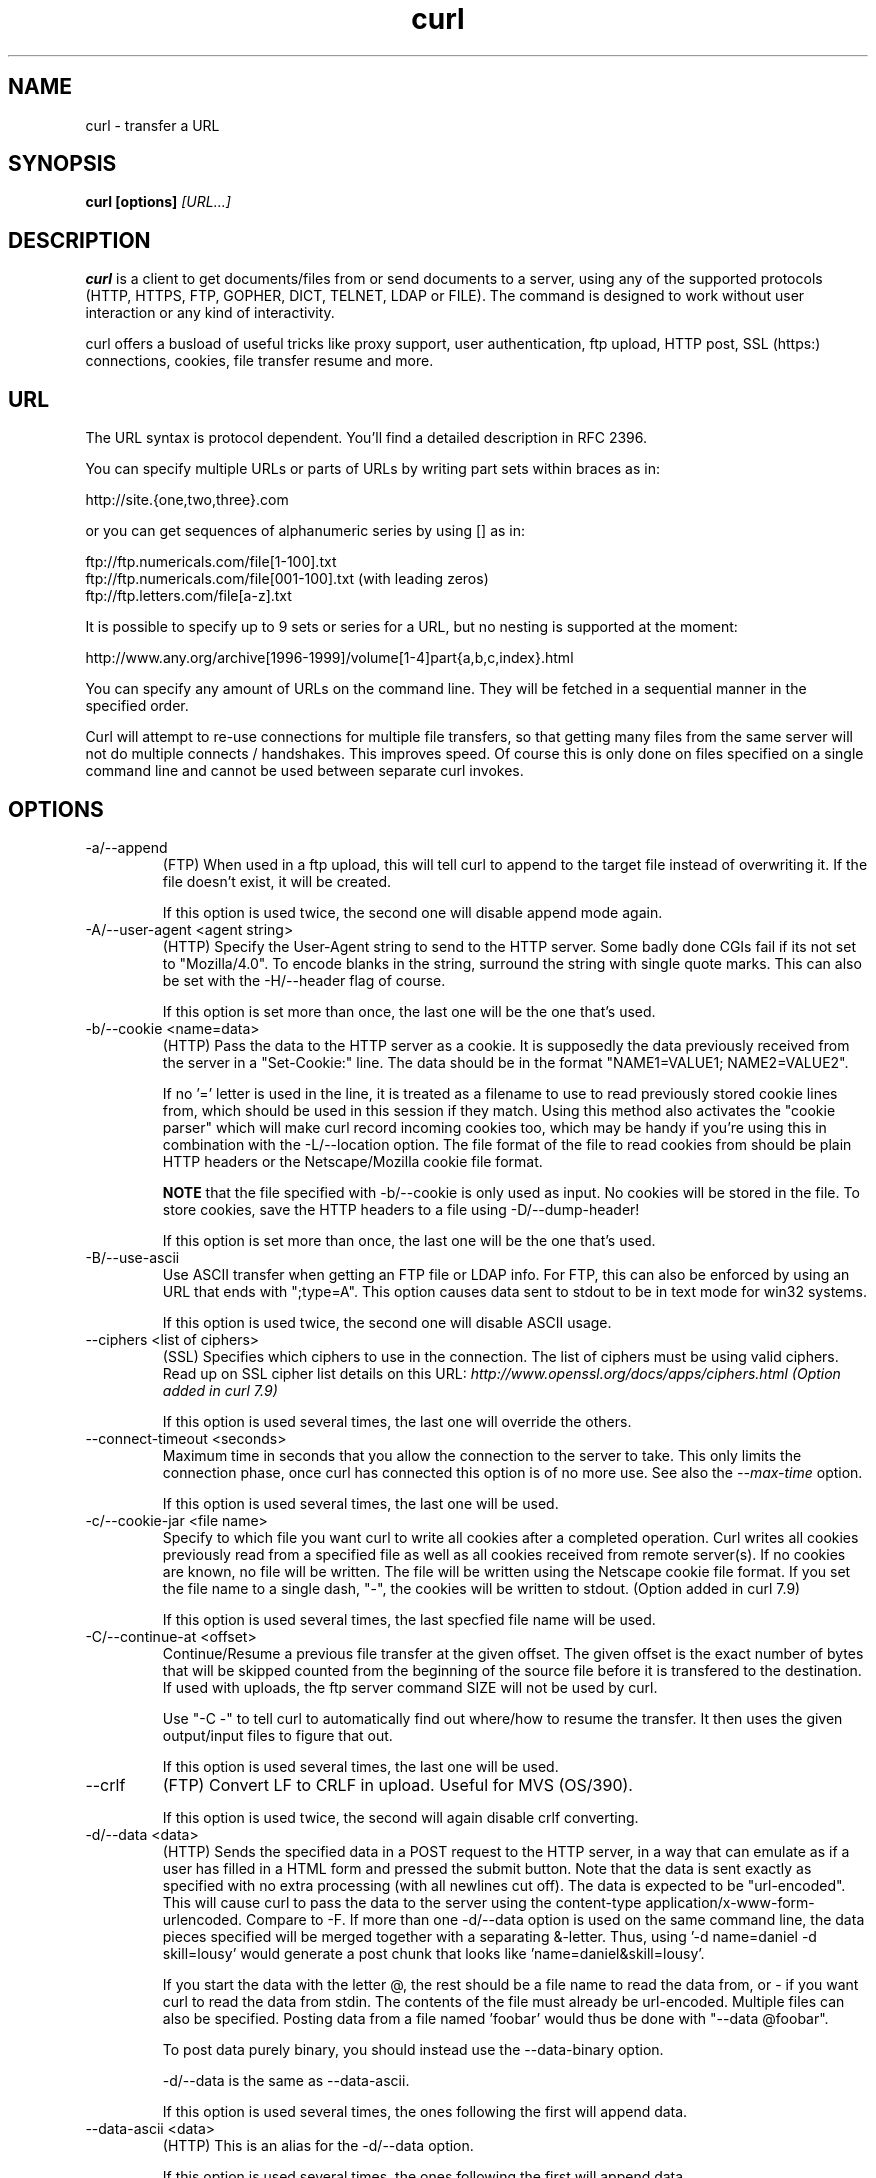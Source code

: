 .\" You can view this file with:
.\" nroff -man curl.1
.\" Written by Daniel Stenberg
.\"
.TH curl 1 "11 Sep 2002" "Curl 7.10" "Curl Manual"
.SH NAME
curl \- transfer a URL
.SH SYNOPSIS
.B curl [options]
.I [URL...]
.SH DESCRIPTION
.B curl
is a client to get documents/files from or send documents to a server, using
any of the supported protocols (HTTP, HTTPS, FTP, GOPHER, DICT, TELNET, LDAP
or FILE). The command is designed to work without user interaction or any kind
of interactivity.

curl offers a busload of useful tricks like proxy support, user
authentication, ftp upload, HTTP post, SSL (https:) connections, cookies, file
transfer resume and more.
.SH URL
The URL syntax is protocol dependent. You'll find a detailed description in
RFC 2396.

You can specify multiple URLs or parts of URLs by writing part sets within
braces as in:

 http://site.{one,two,three}.com

or you can get sequences of alphanumeric series by using [] as in:

 ftp://ftp.numericals.com/file[1-100].txt
 ftp://ftp.numericals.com/file[001-100].txt    (with leading zeros)
 ftp://ftp.letters.com/file[a-z].txt

It is possible to specify up to 9 sets or series for a URL, but no nesting is
supported at the moment:

 http://www.any.org/archive[1996-1999]/volume[1-4]part{a,b,c,index}.html

You can specify any amount of URLs on the command line. They will be fetched
in a sequential manner in the specified order.

Curl will attempt to re-use connections for multiple file transfers, so that
getting many files from the same server will not do multiple connects /
handshakes. This improves speed. Of course this is only done on files
specified on a single command line and cannot be used between separate curl
invokes.
.SH OPTIONS
.IP "-a/--append"
(FTP)
When used in a ftp upload, this will tell curl to append to the target
file instead of overwriting it. If the file doesn't exist, it will
be created.

If this option is used twice, the second one will disable append mode again.
.IP "-A/--user-agent <agent string>"
(HTTP)
Specify the User-Agent string to send to the HTTP server. Some badly done CGIs
fail if its not set to "Mozilla/4.0".  To encode blanks in the string,
surround the string with single quote marks.  This can also be set with the
-H/--header flag of course.

If this option is set more than once, the last one will be the one that's
used.
.IP "-b/--cookie <name=data>"
(HTTP)
Pass the data to the HTTP server as a cookie. It is supposedly the
data previously received from the server in a "Set-Cookie:" line.
The data should be in the format "NAME1=VALUE1; NAME2=VALUE2".

If no '=' letter is used in the line, it is treated as a filename to use to
read previously stored cookie lines from, which should be used in this session
if they match. Using this method also activates the "cookie parser" which will
make curl record incoming cookies too, which may be handy if you're using this
in combination with the -L/--location option. The file format of the file to
read cookies from should be plain HTTP headers or the Netscape/Mozilla cookie
file format.

.B NOTE
that the file specified with -b/--cookie is only used as input. No cookies
will be stored in the file. To store cookies, save the HTTP headers to a file
using -D/--dump-header!

If this option is set more than once, the last one will be the one that's
used.
.IP "-B/--use-ascii"
Use ASCII transfer when getting an FTP file or LDAP info. For FTP, this can
also be enforced by using an URL that ends with ";type=A". This option causes
data sent to stdout to be in text mode for win32 systems.

If this option is used twice, the second one will disable ASCII usage.
.IP "--ciphers <list of ciphers>"
(SSL) Specifies which ciphers to use in the connection. The list of ciphers
must be using valid ciphers. Read up on SSL cipher list details on this URL:
.I http://www.openssl.org/docs/apps/ciphers.html (Option added in curl 7.9)

If this option is used several times, the last one will override the others.
.IP "--connect-timeout <seconds>"
Maximum time in seconds that you allow the connection to the server to take.
This only limits the connection phase, once curl has connected this option is
of no more use. See also the \fI--max-time\fP option.

If this option is used several times, the last one will be used.
.IP "-c/--cookie-jar <file name>"
Specify to which file you want curl to write all cookies after a completed
operation. Curl writes all cookies previously read from a specified file as
well as all cookies received from remote server(s). If no cookies are known,
no file will be written. The file will be written using the Netscape cookie
file format. If you set the file name to a single dash, "-", the cookies will
be written to stdout. (Option added in curl 7.9)

If this option is used several times, the last specfied file name will be
used.
.IP "-C/--continue-at <offset>"
Continue/Resume a previous file transfer at the given offset. The given offset
is the exact number of bytes that will be skipped counted from the beginning
of the source file before it is transfered to the destination.  If used with
uploads, the ftp server command SIZE will not be used by curl.

Use "-C -" to tell curl to automatically find out where/how to resume the
transfer. It then uses the given output/input files to figure that out.

If this option is used several times, the last one will be used.
.IP "--crlf"
(FTP) Convert LF to CRLF in upload. Useful for MVS (OS/390).

If this option is used twice, the second will again disable crlf converting.
.IP "-d/--data <data>"
(HTTP) Sends the specified data in a POST request to the HTTP server, in a way
that can emulate as if a user has filled in a HTML form and pressed the submit
button. Note that the data is sent exactly as specified with no extra
processing (with all newlines cut off).  The data is expected to be
"url-encoded". This will cause curl to pass the data to the server using the
content-type application/x-www-form-urlencoded. Compare to -F. If more than
one -d/--data option is used on the same command line, the data pieces
specified will be merged together with a separating &-letter. Thus, using '-d
name=daniel -d skill=lousy' would generate a post chunk that looks like
\&'name=daniel&skill=lousy'.

If you start the data with the letter @, the rest should be a file name to
read the data from, or - if you want curl to read the data from stdin.  The
contents of the file must already be url-encoded. Multiple files can also be
specified. Posting data from a file named 'foobar' would thus be done with
"--data @foobar".

To post data purely binary, you should instead use the --data-binary option.

-d/--data is the same as --data-ascii.

If this option is used several times, the ones following the first will
append data.
.IP "--data-ascii <data>"
(HTTP) This is an alias for the -d/--data option.

If this option is used several times, the ones following the first will
append data.
.IP "--data-binary <data>"
(HTTP) This posts data in a similar manner as --data-ascii does, although when
using this option the entire context of the posted data is kept as-is. If you
want to post a binary file without the strip-newlines feature of the
--data-ascii option, this is for you.

If this option is used several times, the ones following the first will
append data.
.IP "--disable-epsv"
(FTP) Tell curl to disable the use of the EPSV command when doing passive FTP
downloads. Curl will normally always first attempt to use EPSV before PASV,
but with this option, it will not try using EPSV.

If this option is used several times, each occurrence will toggle this on/off.
.IP "-D/--dump-header <file>"
Write the protocol headers to the specified file.

This option is handy to use when you want to store the cookies that a HTTP
site sends to you. The cookies could then be read in a second curl invoke by
using the -b/--cookie option!

When used on FTP, the ftp server response lines are considered being "headers"
and thus are saved there.

If this option is used several times, the last one will be used.
.IP "-e/--referer <URL>"
(HTTP) Sends the "Referer Page" information to the HTTP server. This can also
be set with the -H/--header flag of course.  When used with
.I -L/--location 
you can append ";auto" to the referer URL to make curl automatically set the
previous URL when it follows a Location: header. The ";auto" string can be
used alone, even if you don't set an initial referer.

If this option is used several times, the last one will be used.
.IP "--environment"
(RISC OS ONLY) Sets a range of environment variables, using the names the -w
option supports, to easier allow extraction of useful information after having
run curl.

If this option is used several times, each occurrence will toggle this on/off.
.IP "--egd-file <file>"
(HTTPS) Specify the path name to the Entropy Gathering Daemon socket. The
socket is used to seed the random engine for SSL connections. See also the
.I "--random-file"
option.
.IP "-E/--cert <certificate[:password]>"
(HTTPS)
Tells curl to use the specified certificate file when getting a file
with HTTPS. The certificate must be in PEM format.
If the optional password isn't specified, it will be queried for on
the terminal. Note that this certificate is the private key and the private
certificate concatenated!

If this option is used several times, the last one will be used.
.IP "--cacert <CA certificate>"
(HTTPS) Tells curl to use the specified certificate file to verify the
peer. The file may contain multiple CA certificates. The certificate(s) must
be in PEM format.

If this option is used several times, the last one will be used.
.IP "--capath <CA certificate directory>"
(HTTPS) Tells curl to use the specified certificate directory to verify the
peer. The certificates must be in PEM format, and the directory must have been 
processed using the c_rehash utility supplied with openssl. Certificate directories
are not supported under Windows (because c_rehash uses symbolink links to
create them). Using --capath can allow curl to make https connections much
more efficiently than using --cacert if the --cacert file contains many CA certificates.

If this option is used several times, the last one will be used.
.IP "-f/--fail"
(HTTP) Fail silently (no output at all) on server errors. This is mostly done
like this to better enable scripts etc to better deal with failed attempts. In
normal cases when a HTTP server fails to deliver a document, it returns a HTML
document stating so (which often also describes why and more). This flag will
prevent curl from outputting that and fail silently instead.

If this option is used twice, the second will again disable silent failure.
.IP "-F/--form <name=content>"
(HTTP) This lets curl emulate a filled in form in which a user has pressed the
submit button. This causes curl to POST data using the content-type
multipart/form-data according to RFC1867. This enables uploading of binary
files etc. To force the 'content' part to be be a file, prefix the file name
with an @ sign. To just get the content part from a file, prefix the file name
with the letter <. The difference between @ and < is then that @ makes a file
get attached in the post as a file upload, while the < makes a text field and
just get the contents for that text field from a file.

Example, to send your password file to the server, where
\&'password' is the name of the form-field to which /etc/passwd will be the
input:

.B curl
-F password=@/etc/passwd www.mypasswords.com

To read the file's content from stdin insted of a file, use - where the file
name should've been. This goes for both @ and < constructs.

This option can be used multiple times.
.IP "-g/--globoff"
This option switches off the "URL globbing parser". When you set this option,
you can specify URLs that contain the letters {}[] without having them being
interpreted by curl itself. Note that these letters are not normal legal URL
contents but they should be encoded according to the URI standard.
.IP "-G/--get"
When used, this option will make all data specified with -d/--data or
--data-binary to be used in a HTTP GET request instead of the POST request
that otherwise would be used. The data will be appended to the URL with a '?'
separator. (Option added in curl 7.9)

If used in combination with -I, the POST data will instead be appended to the
URL with a HEAD request.

If used multiple times, nothing special happens.
.IP "-h/--help"
Usage help.
.IP "-H/--header <header>"
(HTTP) Extra header to use when getting a web page. You may specify any number
of extra headers. Note that if you should add a custom header that has the
same name as one of the internal ones curl would use, your externally set
header will be used instead of the internal one. This allows you to make even
trickier stuff than curl would normally do. You should not replace internally
set headers without knowing perfectly well what you're doing. Replacing an
internal header with one without content on the right side of the colon will
prevent that header from appearing.

This option can be used multiple times to add/replace/remove multiple headers.
.IP "-i/--include"
(HTTP)
Include the HTTP-header in the output. The HTTP-header includes things
like server-name, date of the document, HTTP-version and more...

If this option is used twice, the second will again disable header include.
.IP "--interface <name>"
Perform an operation using a specified interface. You can enter interface
name, IP address or host name. An example could look like:

.B "curl --interface eth0:1 http://www.netscape.com/"

If this option is used several times, the last one will be used.
.IP "-I/--head"
(HTTP/FTP)
Fetch the HTTP-header only! HTTP-servers feature the command HEAD
which this uses to get nothing but the header of a document. When used
on a FTP file, curl displays the file size only.

If this option is used twice, the second will again disable header only.
.IP "-j/--junk-session-cookies"
(HTTP) When curl is told to read cookies from a given file, this option will
make it discard all "session cookies". This will basicly have the same effect
as if a new session is started. Typical browsers always discard session
cookies when they're closed down. (Added in 7.9.7)

If this option is used several times, each occurrence will toggle this on/off.
.IP "-k/--insecure"
(SSL)

If this option is used twice, the second time will again disable it.
.IP "--krb4 <level>"
(FTP) Enable kerberos4 authentication and use. The level must be entered and
should be one of 'clear', 'safe', 'confidential' or 'private'. Should you use
a level that is not one of these, 'private' will instead be used.

If this option is used several times, the last one will be used.
.IP "-K/--config <config file>"
Specify which config file to read curl arguments from. The config file is a
text file in which command line arguments can be written which then will be
used as if they were written on the actual command line. Options and their
parameters must be specified on the same config file line. If the parameter is
to contain white spaces, the parameter must be inclosed within quotes.  If the
first column of a config line is a '#' character, the rest of the line will be
treated as a comment.

Specify the filename as '-' to make curl read the file from stdin.

Note that to be able to specify a URL in the config file, you need to specify
it using the --url option, and not by simply writing the URL on its own
line. So, it could look similar to this:

url = "http://curl.haxx.se/docs/"

This option can be used multiple times.
.IP "--limit-rate <speed>"
Specify the maximum transfer rate you want curl to use. This feature is useful
if you have a limited pipe and you'd prefer you have your transfer not use
your entire bandwidth.

The given speed is measured in bytes/second, unless a suffix is
appended. Appending 'k' or 'K' will count the number as kilobytes, 'm' or M'
makes it megabytes while 'g' or 'G' makes it gigabytes. Examples: 200K, 3m and
1G.

This option was introduced in curl 7.9.9.

If this option is used several times, the last one will be used.
.IP "-l/--list-only"
(FTP)
When listing an FTP directory, this switch forces a name-only view.
Especially useful if you want to machine-parse the contents of an FTP
directory since the normal directory view doesn't use a standard look
or format.

This option causes an FTP NLST command to be sent.  Some FTP servers
list only files in their response to NLST; they do not include
subdirectories and symbolic links.

If this option is used twice, the second will again disable list only.
.IP "-L/--location"
(HTTP/HTTPS) If the server reports that the requested page has a different
location (indicated with the header line Location:) this flag will let curl
attempt to reattempt the get on the new place. If used together with -i or -I,
headers from all requested pages will be shown. If this flag is used when
making a HTTP POST, curl will automatically switch to GET after the initial
POST has been done.

If this option is used twice, the second will again disable location following.
.IP "-m/--max-time <seconds>"
Maximum time in seconds that you allow the whole operation to take.  This is
useful for preventing your batch jobs from hanging for hours due to slow
networks or links going down.  This doesn't work fully in win32 systems.  See
also the \fI--connect-timeout\fP option.

If this option is used several times, the last one will be used.
.IP "-M/--manual"
Manual. Display the huge help text.
.IP "-n/--netrc"
Makes curl scan the
.I .netrc
file in the user's home directory for login name and password. This is
typically used for ftp on unix. If used with http, curl will enable user
authentication. See
.BR netrc(4)
or
.BR ftp(1)
for details on the file format. Curl will not complain if that file
hasn't the right permissions (it should not be world nor group
readable). The environment variable "HOME" is used to find the home
directory.

A quick and very simple example of how to setup a
.I .netrc
to allow curl to ftp to the machine host.domain.com with user name
\&'myself' and password 'secret' should look similar to:

.B "machine host.domain.com login myself password secret"

If this option is used twice, the second will again disable netrc usage.
.IP "-N/--no-buffer"
Disables the buffering of the output stream. In normal work situations, curl
will use a standard buffered output stream that will have the effect that it
will output the data in chunks, not necessarily exactly when the data arrives.
Using this option will disable that buffering.

If this option is used twice, the second will again switch on buffering.
.IP "-o/--output <file>"
Write output to <file> instead of stdout. If you are using {} or [] to fetch
multiple documents, you can use '#' followed by a number in the <file>
specifier. That variable will be replaced with the current string for the URL
being fetched. Like in:

  curl http://{one,two}.site.com -o "file_#1.txt"

or use several variables like:

  curl http://{site,host}.host[1-5].com -o "#1_#2"

You may use this option as many times as you have number of URLs.
.IP "-O/--remote-name"
Write output to a local file named like the remote file we get. (Only
the file part of the remote file is used, the path is cut off.)

You may use this option as many times as you have number of URLs.
.IP "-p/--proxytunnel"
When an HTTP proxy is used, this option will cause non-HTTP protocols to
attempt to tunnel through the proxy instead of merely using it to do HTTP-like
operations. The tunnel approach is made with the HTTP proxy CONNECT request
and requires that the proxy allows direct connect to the remote port number
curl wants to tunnel through to.

If this option is used twice, the second will again disable proxy tunnel.
.IP "-P/--ftpport <address>"
(FTP)
Reverses the initiator/listener roles when connecting with ftp. This
switch makes Curl use the PORT command instead of PASV. In
practice, PORT tells the server to connect to the client's specified
address and port, while PASV asks the server for an ip address and
port to connect to. <address> should be one of:
.RS
.TP 12
.B interface
i.e "eth0" to specify which interface's IP address you want to use  (Unix only)
.TP
.B "IP address"
i.e "192.168.10.1" to specify exact IP number
.TP
.B "host name"
i.e "my.host.domain" to specify machine
.TP
.B "-"
(any single-letter string) to make it pick the machine's default
.RE

If this option is used several times, the last one will be used.
.IP "-q"
If used as the first parameter on the command line, the
.I $HOME/.curlrc
file will not be read and used as a config file.
.IP "-Q/--quote <comand>"
(FTP) Send an arbitrary command to the remote FTP server, by using the QUOTE
command of the server. Not all servers support this command, and the set of
QUOTE commands are server specific! Quote commands are sent BEFORE the
transfer is taking place. To make commands take place after a successful
transfer, prefix them with a dash '-'. You may specify any amount of commands
to be run before and after the transfer. If the server returns failure for one
of the commands, the entire operation will be aborted.

This option can be used multiple times.
.IP "--random-file <file>"
(HTTPS) Specify the path name to file containing what will be considered as
random data. The data is used to seed the random engine for SSL connections.
See also the
.I "--edg-file"
option.
.IP "-r/--range <range>"
(HTTP/FTP)
Retrieve a byte range (i.e a partial document) from a HTTP/1.1 or FTP
server. Ranges can be specified in a number of ways.
.RS
.TP 10
.B 0-499
specifies the first 500 bytes
.TP
.B 500-999
specifies the second 500 bytes
.TP
.B -500
specifies the last 500 bytes
.TP
.B 9500
specifies the bytes from offset 9500 and forward
.TP
.B 0-0,-1
specifies the first and last byte only(*)(H)
.TP
.B 500-700,600-799
specifies 300 bytes from offset 500(H)
.TP
.B 100-199,500-599
specifies two separate 100 bytes ranges(*)(H)
.RE

(*) = NOTE that this will cause the server to reply with a multipart
response!

You should also be aware that many HTTP/1.1 servers do not have this feature
enabled, so that when you attempt to get a range, you'll instead get the whole
document.

FTP range downloads only support the simple syntax 'start-stop' (optionally
with one of the numbers omitted). It depends on the non-RFC command SIZE.

If this option is used several times, the last one will be used.
.IP "-R/--remote-time"
When used, this will make libcurl attempt to figure out the timestamp of the
remote file, and if that is available make the local file get that same
timestamp.

If this option is used twice, the second time disables this again.
.IP "-s/--silent"
Silent mode. Don't show progress meter or error messages.  Makes
Curl mute.

If this option is used twice, the second will again disable mute.
.IP "-S/--show-error"
When used with -s it makes curl show error message if it fails.

If this option is used twice, the second will again disable show error.
.IP "--stderr <file>"
Redirect all writes to stderr to the specified file instead. If the file name
is a plain '-', it is instead written to stdout. This option has no point when
you're using a shell with decent redirecting capabilities.

If this option is used several times, the last one will be used.
.IP "-t/--telnet-option <OPT=val>"
Pass options to the telnet protocol. Supported options are:

TTYPE=<term> Sets the terminal type.

XDISPLOC=<X display> Sets the X display location.

NEW_ENV=<var,val> Sets an environment variable.
.IP "-T/--upload-file <file>"
This transfers the specified local file to the remote URL. If there is no file
part in the specified URL, Curl will append the local file name. NOTE that you
must use a trailing / on the last directory to really prove to Curl that there
is no file name or curl will think that your last directory name is the remote
file name to use. That will most likely cause the upload operation to fail. If
this is used on a http(s) server, the PUT command will be used.

Use the file name "-" (a single dash) to use stdin instead of a given file.

If this option is used several times, the last one will be used.
.IP "--trace <file>"
Enables a full trace dump of all incoming and outgoing data, including
descriptive information, to the given output file. Use "-" as filename to have
the output sent to stdout.

If this option is used several times, the last one will be used. (Added in
curl 7.9.7)
.IP "--trace-ascii <file>"
Enables a full trace dump of all incoming and outgoing data, including
descriptive information, to the given output file. Use "-" as filename to have
the output sent to stdout.

This is very similar to --trace, but leaves out the hex part and only shows
the ASCII part of the dump. It makes smaller output that might be easier to
read for untrained humans.

If this option is used several times, the last one will be used. (Added in
curl 7.9.7)
.IP "-u/--user <user:password>"
Specify user and password to use when fetching. See README.curl for detailed
examples of how to use this. If no password is specified, curl will
ask for it interactively.

If this option is used several times, the last one will be used.
.IP "-U/--proxy-user <user:password>"
Specify user and password to use for Proxy authentication. If no
password is specified, curl will ask for it interactively.

If this option is used several times, the last one will be used.
.IP "--url <URL>"
Specify a URL to fetch. This option is mostly handy when you want to specify
URL(s) in a config file.

This option may be used any number of times. To control where this URL is written, use the
.I -o
or the
.I -O
options.
.IP "-v/--verbose"
Makes the fetching more verbose/talkative. Mostly usable for debugging. Lines
starting with '>' means data sent by curl, '<' means data received by curl
that is hidden in normal cases and lines starting with '*' means additional
info provided by curl.

Note that if you want to see HTTP headers in the output, \fI-i/--include\fP
might be option you're looking for.

If this option is used twice, the second will again disable verbose.
.IP "-V/--version"
Displays the full version of curl, libcurl and other 3rd party libraries
linked with the executable.
.IP "-w/--write-out <format>"
Defines what to display after a completed and successful operation. The format
is a string that may contain plain text mixed with any number of variables. The
string can be specified as "string", to get read from a particular file you
specify it "@filename" and to tell curl to read the format from stdin you
write "@-".

The variables present in the output format will be substituted by the value or
text that curl thinks fit, as described below. All variables are specified
like %{variable_name} and to output a normal % you just write them like
%%. You can output a newline by using \\n, a carriage return with \\r and a tab
space with \\t.

.B NOTE:
The %-letter is a special letter in the win32-environment, where all
occurrences of % must be doubled when using this option.

Available variables are at this point:
.RS
.TP 15
.B url_effective
The URL that was fetched last. This is mostly meaningful if you've told curl
to follow location: headers.
.TP
.B http_code
The numerical code that was found in the last retrieved HTTP(S) page.
.TP
.B time_total
The total time, in seconds, that the full operation lasted. The time will be
displayed with millisecond resolution.
.TP
.B time_namelookup
The time, in seconds, it took from the start until the name resolving was
completed.
.TP
.B time_connect
The time, in seconds, it took from the start until the connect to the remote
host (or proxy) was completed.
.TP
.B time_pretransfer
The time, in seconds, it took from the start until the file transfer is just
about to begin. This includes all pre-transfer commands and negotiations that
are specific to the particular protocol(s) involved.
.TP
.B time_starttransfer
The time, in seconds, it took from the start until the first byte is just about
to be transfered. This includes time_pretransfer and also the time the
server needs to calculate the result.
.TP
.B size_download
The total amount of bytes that were downloaded.
.TP
.B size_upload
The total amount of bytes that were uploaded.
.TP
.B size_header
The total amount of bytes of the downloaded headers.
.TP
.B size_request
The total amount of bytes that were sent in the HTTP request.
.TP
.B speed_download
The average download speed that curl measured for the complete download.
.TP
.B speed_upload
The average upload speed that curl measured for the complete upload.
.TP
.B content_type
The Content-Type of the requested document, if there was any. (Added in 7.9.5)
.RE

If this option is used several times, the last one will be used.
.IP "-x/--proxy <proxyhost[:port]>"
Use specified HTTP proxy. If the port number is not specified, it is assumed
at port 1080.

\fBNote\fP that all operations that are performed over a HTTP proxy will
transparantly be converted to HTTP. It means that certain protocol specific
operations might not be available. This is not the case if you can tunnel
through the proxy, as done with the \fI-p/--proxytunnel\fP option.

If this option is used several times, the last one will be used.
.IP "-X/--request <command>"
(HTTP)
Specifies a custom request to use when communicating with the HTTP server.
The specified request will be used instead of the standard GET. Read the
HTTP 1.1 specification for details and explanations.

(FTP)
Specifies a custom FTP command to use instead of LIST when doing file lists
with ftp.

If this option is used several times, the last one will be used.
.IP "-y/--speed-time <time>"
If a download is slower than speed-limit bytes per second during a speed-time
period, the download gets aborted. If speed-time is used, the default
speed-limit will be 1 unless set with -y.

This option controls transfers and thus will not affect slow connects etc. If
this is a concern for you, try the \fI--connect-timeout\fP option.

If this option is used several times, the last one will be used.
.IP "-Y/--speed-limit <speed>"
If a download is slower than this given speed, in bytes per second, for
speed-time seconds it gets aborted. speed-time is set with -Y and is 30 if
not set.

If this option is used several times, the last one will be used.
.IP "-z/--time-cond <date expression>"
(HTTP)
Request to get a file that has been modified later than the given time and
date, or one that has been modified before that time. The date expression can
be all sorts of date strings or if it doesn't match any internal ones, it
tries to get the time from a given file name instead! See the
.BR "GNU date(1)"
or
.BR "curl_getdate(3)"
man pages for date expression details.

Start the date expression with a dash (-) to make it request for a document
that is older than the given date/time, default is a document that is newer
than the specified date/time.

If this option is used several times, the last one will be used.
.IP "-Z/--max-redirs <num>"
Set maximum number of redirection-followings allowed. If -L/--location is
used, this option can be used to prevent curl from following redirections "in
absurdum".

If this option is used several times, the last one will be used.
.IP "-3/--sslv3"
(HTTPS)
Forces curl to use SSL version 3 when negotiating with a remote SSL server.
.IP "-2/--sslv2"
(HTTPS)
Forces curl to use SSL version 2 when negotiating with a remote SSL server.
.IP "-0/--http1.0"
(HTTP) Forces curl to issue its requests using HTTP 1.0 instead of using its
internally preferred: HTTP 1.1.
.IP "-#/--progress-bar"
Make curl display progress information as a progress bar instead of the
default statistics.

If this option is used twice, the second will again disable the progress bar.
.SH FILES
.I ~/.curlrc
.RS
Default config file.

.SH ENVIRONMENT
.IP "http_proxy [protocol://]<host>[:port]"
Sets proxy server to use for HTTP.
.IP "HTTPS_PROXY [protocol://]<host>[:port]"
Sets proxy server to use for HTTPS.
.IP "FTP_PROXY [protocol://]<host>[:port]"
Sets proxy server to use for FTP.
.IP "GOPHER_PROXY [protocol://]<host>[:port]"
Sets proxy server to use for GOPHER.
.IP "ALL_PROXY [protocol://]<host>[:port]"
Sets proxy server to use if no protocol-specific proxy is set.
.IP "NO_PROXY <comma-separated list of hosts>"
list of host names that shouldn't go through any proxy. If set to a asterisk
'*' only, it matches all hosts.
.SH EXIT CODES
There exists a bunch of different error codes and their corresponding error
messages that may appear during bad conditions. At the time of this writing,
the exit codes are:
.IP 1
Unsupported protocol. This build of curl has no support for this protocol.
.IP 2
Failed to initialize.
.IP 3
URL malformat. The syntax was not correct.
.IP 4
URL user malformatted. The user-part of the URL syntax was not correct.
.IP 5
Couldn't resolve proxy. The given proxy host could not be resolved.
.IP 6
Couldn't resolve host. The given remote host was not resolved.
.IP 7
Failed to connect to host.
.IP 8
FTP weird server reply. The server sent data curl couldn't parse.
.IP 9
FTP access denied. The server denied login.
.IP 10
FTP user/password incorrect. Either one or both were not accepted by the
server.
.IP 11
FTP weird PASS reply. Curl couldn't parse the reply sent to the PASS request.
.IP 12
FTP weird USER reply. Curl couldn't parse the reply sent to the USER request.
.IP 13
FTP weird PASV reply, Curl couldn't parse the reply sent to the PASV request.
.IP 14
FTP weird 227 format. Curl couldn't parse the 227-line the server sent.
.IP 15
FTP can't get host. Couldn't resolve the host IP we got in the 227-line.
.IP 16
FTP can't reconnect. Couldn't connect to the host we got in the 227-line.
.IP 17
FTP couldn't set binary. Couldn't change transfer method to binary.
.IP 18
Partial file. Only a part of the file was transfered.
.IP 19
FTP couldn't RETR file. The RETR command failed.
.IP 20
FTP write error. The transfer was reported bad by the server.
.IP 21
FTP quote error. A quote command returned error from the server.
.IP 22
HTTP not found. The requested page was not found. This return code only
appears if --fail is used.
.IP 23
Write error. Curl couldn't write data to a local filesystem or similar.
.IP 24
Malformat user. User name badly specified.
.IP 25
FTP couldn't STOR file. The server denied the STOR operation.
.IP 26
Read error. Various reading problems.
.IP 27
Out of memory. A memory allocation request failed.
.IP 28
Operation timeout. The specified time-out period was reached according to the
conditions.
.IP 29
FTP couldn't set ASCII. The server returned an unknown reply.
.IP 30
FTP PORT failed. The PORT command failed.
.IP 31
FTP couldn't use REST. The REST command failed.
.IP 32
FTP couldn't use SIZE. The SIZE command failed. The command is an extension
to the original FTP spec RFC 959.
.IP 33
HTTP range error. The range "command" didn't work.
.IP 34
HTTP post error. Internal post-request generation error.
.IP 35
SSL connect error. The SSL handshaking failed.
.IP 36
FTP bad download resume. Couldn't continue an earlier aborted download.
.IP 37
FILE couldn't read file. Failed to open the file. Permissions?
.IP 38
LDAP cannot bind. LDAP bind operation failed.
.IP 39
LDAP search failed.
.IP 40
Library not found. The LDAP library was not found.
.IP 41
Function not found. A required LDAP function was not found.
.IP 42
Aborted by callback. An application told curl to abort the operation.
.IP 43
Internal error. A function was called with a bad parameter.
.IP 44
Internal error. A function was called in a bad order.
.IP 45
Interface error. A specified outgoing interface could not be used.
.IP 46
Bad password entered. An error was signaled when the password was entered.
.IP 47
Too many redirects. When following redirects, curl hit the maximum amount.
.IP 48
Unknown TELNET option specified.
.IP 49
Malformed telnet option.
.IP 51
The remote peer's SSL certificate wasn't ok
.IP 52
The server didn't reply anything, which here is considered an error.
.IP XX
There will appear more error codes here in future releases. The existing ones
are meant to never change.
.SH BUGS
If you do find bugs, mail them to curl-bug@haxx.se.
.SH AUTHORS / CONTRIBUTORS
Daniel Stenberg is the main author, but the whole list of contributors is
found in the separate THANKS file.
.SH WWW
http://curl.haxx.se
.SH FTP
ftp://ftp.sunet.se/pub/www/utilities/curl/
.SH "SEE ALSO"
.BR ftp (1),
.BR wget (1),
.BR snarf (1)
